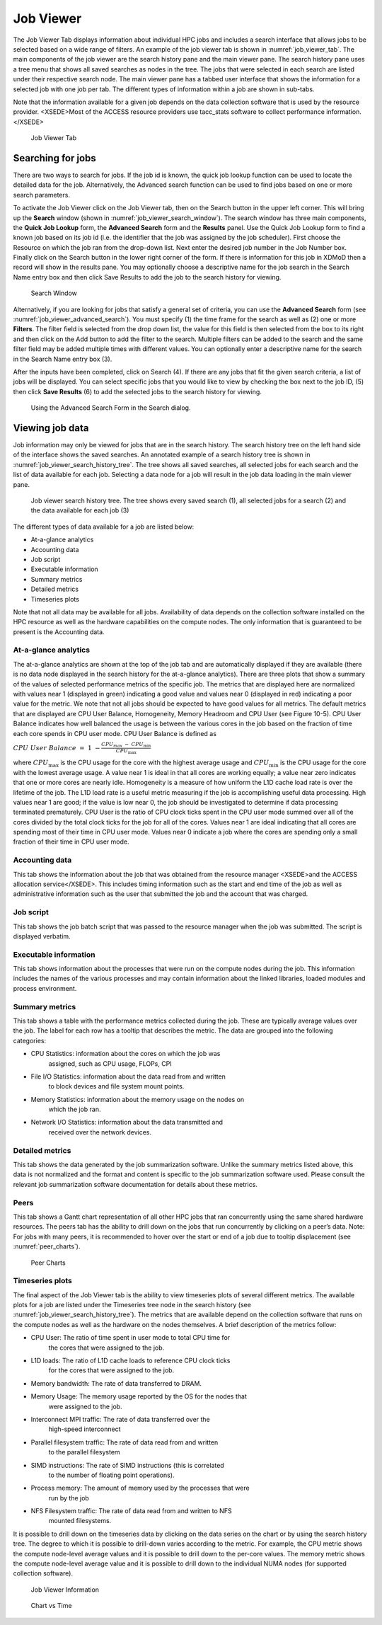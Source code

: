 .. _job_viewer:

Job Viewer
=============
    

The Job Viewer Tab displays information about individual HPC jobs and
includes a search interface that allows jobs to be selected based on a
wide range of filters. An example of the job viewer tab is shown in
:numref:`job_viewer_tab`. The main components of the job viewer are the search
history pane and the main viewer pane. The search history pane uses a
tree menu that shows all saved searches as nodes in the tree. The jobs
that were selected in each search are listed under their respective
search node. The main viewer pane has a tabbed user interface that shows
the information for a selected job with one job per tab. The different
types of information within a job are shown in sub-tabs.

Note that the information available for a given job depends on the data
collection software that is used by the resource provider. <XSEDE>Most
of the ACCESS resource providers use tacc_stats software to collect
performance information.</XSEDE>

.. figure:: media/image95.png
   :name: job_viewer_tab

   Job Viewer Tab


Searching for jobs
-----------------------

There are two ways to search for jobs. If the job id is known, the quick
job lookup function can be used to locate the detailed data for the job.
Alternatively, the Advanced search function can be used to find jobs
based on one or more search parameters.

To activate the Job Viewer click on the Job Viewer tab, then on the
Search button in the upper left corner. This will bring up the
**Search** window (shown in :numref:`job_viewer_search_window`). The search window has
three main components, the **Quick Job Lookup** form, the **Advanced
Search** form and the **Results** panel. Use the Quick Job Lookup form
to find a known job based on its job id (i.e. the identifier that the
job was assigned by the job scheduler). First choose the Resource on
which the job ran from the drop-down list. Next enter the desired job
number in the Job Number box. Finally click on the Search button in the
lower right corner of the form. If there is information for this job in
XDMoD then a record will show in the results pane. You may optionally
choose a descriptive name for the job search in the Search Name entry
box and then click Save Results to add the job to the search history for
viewing.

.. figure:: media/image96.png
   :name: job_viewer_search_window

   Search Window

Alternatively, if you are looking for jobs that satisfy a general set of
criteria, you can use the **Advanced Search** form (see :numref:`job_viewer_advanced_search`). 
You must specify (1) the time frame for the search as well as
(2) one or more **Filters**. The filter field is selected from the drop
down list, the value for this field is then selected from the box to its
right and then click on the Add button to add the filter to the search.
Multiple filters can be added to the search and the same filter field
may be added multiple times with different values. You can optionally
enter a descriptive name for the search in the Search Name entry box
(3).

After the inputs have been completed, click on Search (4). If there are
any jobs that fit the given search criteria, a list of jobs will be
displayed. You can select specific jobs that you would like to view by
checking the box next to the job ID, (5) then click **Save Results** (6)
to add the selected jobs to the search history for viewing.

.. figure:: media/image61.png
   :name: job_viewer_advanced_search

   Using the Advanced Search Form in the Search dialog.

Viewing job data
---------------------

Job information may only be viewed for jobs that are in the search
history. The search history tree on the left hand side of the interface
shows the saved searches. An annotated example of a search history tree
is shown in :numref:`job_viewer_search_history_tree`. The tree shows all saved searches, all
selected jobs for each search and the list of data available for each
job. Selecting a data node for a job will result in the job data loading
in the main viewer pane.

.. figure:: media/image57.png
   :name: job_viewer_search_history_tree

   Job viewer search history tree. The tree shows every
   saved search (1), all selected jobs for a search (2) and the data
   available for each job (3)

The different types of data available for a job are listed below:

-  At-a-glance analytics

-  Accounting data

-  Job script

-  Executable information

-  Summary metrics

-  Detailed metrics

-  Timeseries plots

Note that not all data may be available for all jobs. Availability of
data depends on the collection software installed on the HPC resource as
well as the hardware capabilities on the compute nodes. The only
information that is guaranteed to be present is the Accounting data.

At-a-glance analytics
~~~~~~~~~~~~~~~~~~~~~~~~~~~~

The at-a-glance analytics are shown at the top of the job tab and are
automatically displayed if they are available (there is no data node
displayed in the search history for the at-a-glance analytics). There
are three plots that show a summary of the values of selected
performance metrics of the specific job. The metrics that are displayed
here are normalized with values near 1 (displayed in green) indicating a
good value and values near 0 (displayed in red) indicating a poor value
for the metric. We note that not all jobs should be expected to have
good values for all metrics. The default metrics that are displayed are
CPU User Balance, Homogeneity, Memory Headroom and CPU User (see Figure
10-5). CPU User Balance indicates how well balanced the usage is between
the various cores in the job based on the fraction of time each core
spends in CPU user mode. CPU User Balance is defined as

:math:`CPU\ User\ Balance\  = \ 1\  - \frac{CPU_{max\ } - \ CPU_{\min}}{CPU_{\max}}`

where :math:`CPU_{\max}` is the CPU usage for the core with the highest
average usage and :math:`CPU_{\min}` is the CPU usage for the core with
the lowest average usage. A value near 1 is ideal in that all cores are
working equally; a value near zero indicates that one or more cores are
nearly idle. Homogeneity is a measure of how uniform the L1D cache load
rate is over the lifetime of the job. The L1D load rate is a useful
metric measuring if the job is accomplishing useful data processing.
High values near 1 are good; if the value is low near 0, the job should
be investigated to determine if data processing terminated prematurely.
CPU User is the ratio of CPU clock ticks spent in the CPU user mode
summed over all of the cores divided by the total clock ticks for the
job for all of the cores. Values near 1 are ideal indicating that all
cores are spending most of their time in CPU user mode. Values near 0
indicate a job where the cores are spending only a small fraction of
their time in CPU user mode.

Accounting data
~~~~~~~~~~~~~~~~~~~~~~

This tab shows the information about the job that was obtained from the
resource manager <XSEDE>and the ACCESS allocation service</XSEDE>. This
includes timing information such as the start and end time of the job as
well as administrative information such as the user that submitted the
job and the account that was charged.

Job script
~~~~~~~~~~~~~~~~~

This tab shows the job batch script that was passed to the resource
manager when the job was submitted. The script is displayed verbatim.

Executable information
~~~~~~~~~~~~~~~~~~~~~~~~~~~~~

This tab shows information about the processes that were run on the
compute nodes during the job. This information includes the names of the
various processes and may contain information about the linked
libraries, loaded modules and process environment.

Summary metrics
~~~~~~~~~~~~~~~~~~~~~~

This tab shows a table with the performance metrics collected during the
job. These are typically average values over the job. The label for each
row has a tooltip that describes the metric. The data are grouped into
the following categories:

-  CPU Statistics: information about the cores on which the job was
      assigned, such as CPU usage, FLOPs, CPI

-  File I/O Statistics: information about the data read from and written
      to block devices and file system mount points.

-  Memory Statistics: information about the memory usage on the nodes on
      which the job ran.

-  Network I/O Statistics: information about the data transmitted and
      received over the network devices.

Detailed metrics
~~~~~~~~~~~~~~~~~~~~~~~

This tab shows the data generated by the job summarization software.
Unlike the summary metrics listed above, this data is not normalized and
the format and content is specific to the job summarization software
used. Please consult the relevant job summarization software
documentation for details about these metrics.

Peers
~~~~~~~~

This tab shows a Gantt chart representation of all other HPC jobs that ran
concurrently using the same shared hardware resources. The peers tab has the
ability to drill down on the jobs that run concurrently by clicking on a
peer’s data. Note: For jobs with many peers, it is recommended to hover over
the start or end of a job due to tooltip displacement (see :numref:`peer_charts`).

.. figure:: media/peercharts.png
   :name: peer_charts

   Peer Charts

Timeseries plots
~~~~~~~~~~~~~~~~~~~~~~~

The final aspect of the Job Viewer tab is the ability to view timeseries
plots of several different metrics. The available plots for a job are
listed under the Timeseries tree node in the search history (see
:numref:`job_viewer_search_history_tree`). The metrics that are available depend on the
collection software that runs on the compute nodes as well as the
hardware on the nodes themselves. A brief description of the metrics
follow:

-  CPU User: The ratio of time spent in user mode to total CPU time for
      the cores that were assigned to the job.

-  L1D loads: The ratio of L1D cache loads to reference CPU clock ticks
      for the cores that were assigned to the job.

-  Memory bandwidth: The rate of data transferred to DRAM.

-  Memory Usage: The memory usage reported by the OS for the nodes that
      were assigned to the job.

-  Interconnect MPI traffic: The rate of data transferred over the
      high-speed interconnect

-  Parallel filesystem traffic: The rate of data read from and written
      to the parallel filesystem

-  SIMD instructions: The rate of SIMD instructions (this is correlated
      to the number of floating point operations).

-  Process memory: The amount of memory used by the processes that were
      run by the job

-  NFS Filesystem traffic: The rate of data read from and written to NFS
      mounted filesystems.

It is possible to drill down on the timeseries data by clicking on the
data series on the chart or by using the search history tree. The degree
to which it is possible to drill-down varies according to the metric.
For example, the CPU metric shows the compute node-level average values
and it is possible to drill down to the per-core values. The memory
metric shows the compute node-level average value and it is possible to
drill down to the individual NUMA nodes (for supported collection
software).

.. figure:: media/image73.png
   :name: job_viewer_information

   Job Viewer Information

.. figure:: media/image72.png
   :name: job_viewer_chart_vs_time

   Chart vs Time


